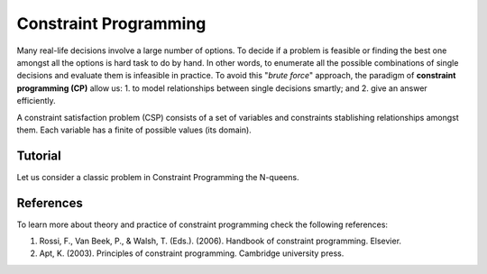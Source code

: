 Constraint Programming
----------------------

.. Basic concepts on Constraint programming
Many real-life decisions involve a large number of options. To decide if a problem is feasible or finding the best one amongst all the options is hard task to do by hand. In other words, to enumerate all the possible combinations of single decisions and evaluate them is infeasible in practice. To avoid this "*brute force*" approach, the paradigm of **constraint programming (CP)** allow us: 1. to model relationships between single decisions smartly; and 2. give an answer efficiently.

A constraint satisfaction problem (CSP) consists of a set of variables and constraints stablishing relationships amongst them. Each variable has a finite of possible values (its domain). 


Tutorial
=============


Let us consider a classic problem in Constraint Programming the N-queens.


References
=====

.. Add some references

To learn more about theory and practice of constraint programming check the following references:

1. Rossi, F., Van Beek, P., & Walsh, T. (Eds.). (2006). Handbook of constraint programming. Elsevier.
2. Apt, K. (2003). Principles of constraint programming. Cambridge university press.
